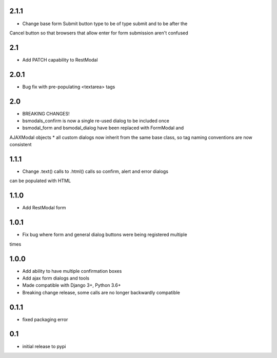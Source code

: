 2.1.1
=====

* Change base form Submit button type to be of type submit and to be after the
Cancel button so that browsers that allow enter for form submission aren't
confused

2.1
===

* Add PATCH capability to RestModal

2.0.1
=====

* Bug fix with pre-populating <textarea> tags

2.0
===

* BREAKING CHANGES!
* bsmodals_confirm is now a single re-used dialog to be included once
* bsmodal_form and bsmodal_dialog have been replaced with FormModal and
AJAXModal objects
* all custom dialogs now inherit from the same base class, so tag naming
conventions are now consistent

1.1.1
=====

* Change .text() calls to .html() calls so confirm, alert and error dialogs
can be populated with HTML

1.1.0
=====

* Add RestModal form

1.0.1
=====

* Fix bug where form and general dialog buttons were being registered multiple
times

1.0.0
=====

* Add ability to have multiple confirmation boxes
* Add ajax form dialogs and tools
* Made compatible with Django 3+, Python 3.6+
* Breaking change release, some calls are no longer backwardly compatible

0.1.1
=====

* fixed packaging error

0.1
===

* initial release to pypi
